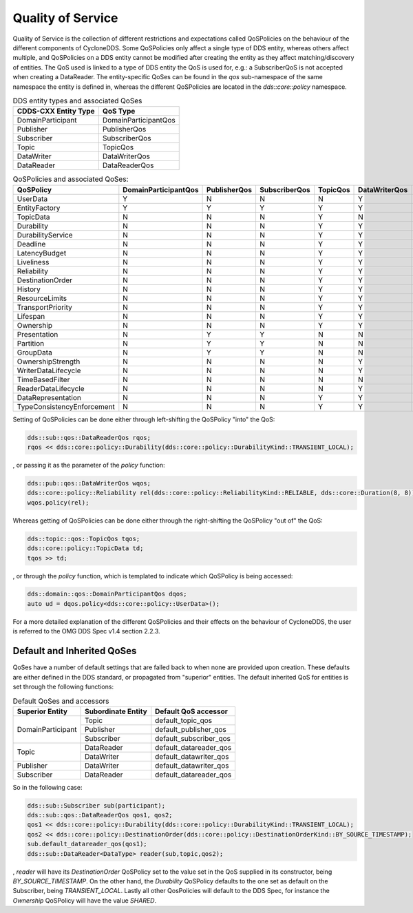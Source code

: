 ..
   Copyright(c) 2022 ZettaScale Technology and others

   This program and the accompanying materials are made available under the
   terms of the Eclipse Public License v. 2.0 which is available at
   http://www.eclipse.org/legal/epl-2.0, or the Eclipse Distribution License
   v. 1.0 which is available at
   http://www.eclipse.org/org/documents/edl-v10.php.

   SPDX-License-Identifier: EPL-2.0 OR BSD-3-Clause

Quality of Service
==================

Quality of Service is the collection of different restrictions and expectations called QoSPolicies on the behaviour of the different components of CycloneDDS.
Some QoSPolicies only affect a single type of DDS entity, whereas others affect multiple, and QoSPolicies on a DDS entity cannot be modified after creating the entity as they affect matching/discovery of entities.
The QoS used is linked to a type of DDS entity the QoS is used for, e.g.: a SubscriberQoS is not accepted when creating a DataReader.
The entity-specific QoSes can be found in the `qos` sub-namespace of the same namespace the entity is defined in, whereas the different QoSPolicies are located in the `dds::core::policy` namespace.

.. table:: DDS entity types and associated QoSes

	+-----------------------+----------------------+
	| CDDS-CXX Entity Type  | QoS Type             |
	+=======================+======================+
	| DomainParticipant     | DomainParticipantQos |
	+-----------------------+----------------------+
	| Publisher             | PublisherQos         |
	+-----------------------+----------------------+
	| Subscriber            | SubscriberQos        |
	+-----------------------+----------------------+
	| Topic                 | TopicQos             |
	+-----------------------+----------------------+
	| DataWriter            | DataWriterQos        |
	+-----------------------+----------------------+
	| DataReader            | DataReaderQos        |
	+-----------------------+----------------------+

.. table:: QoSPolicies and associated QoSes:

	+----------------------------+----------------------+--------------+---------------+----------+---------------+---------------+
	| QoSPolicy                  | DomainParticipantQos | PublisherQos | SubscriberQos | TopicQos | DataWriterQos | DataReaderQos |
	+============================+======================+==============+===============+==========+===============+===============+
	| UserData                   | Y                    | N            | N             | N        | Y             | Y             |
	+----------------------------+----------------------+--------------+---------------+----------+---------------+---------------+
	| EntityFactory              | Y                    | Y            | Y             | Y        | Y             | Y             |
	+----------------------------+----------------------+--------------+---------------+----------+---------------+---------------+
	| TopicData                  | N                    | N            | N             | Y        | N             | N             |
	+----------------------------+----------------------+--------------+---------------+----------+---------------+---------------+
	| Durability                 | N                    | N            | N             | Y        | Y             | Y             |
	+----------------------------+----------------------+--------------+---------------+----------+---------------+---------------+
	| DurabilityService          | N                    | N            | N             | Y        | Y             | N             |
	+----------------------------+----------------------+--------------+---------------+----------+---------------+---------------+
	| Deadline                   | N                    | N            | N             | Y        | Y             | Y             |
	+----------------------------+----------------------+--------------+---------------+----------+---------------+---------------+
	| LatencyBudget              | N                    | N            | N             | Y        | Y             | Y             |
	+----------------------------+----------------------+--------------+---------------+----------+---------------+---------------+
	| Liveliness                 | N                    | N            | N             | Y        | Y             | Y             |
	+----------------------------+----------------------+--------------+---------------+----------+---------------+---------------+
	| Reliability                | N                    | N            | N             | Y        | Y             | Y             |
	+----------------------------+----------------------+--------------+---------------+----------+---------------+---------------+
	| DestinationOrder           | N                    | N            | N             | Y        | Y             | Y             |
	+----------------------------+----------------------+--------------+---------------+----------+---------------+---------------+
	| History                    | N                    | N            | N             | Y        | Y             | Y             |
	+----------------------------+----------------------+--------------+---------------+----------+---------------+---------------+
	| ResourceLimits             | N                    | N            | N             | Y        | Y             | Y             |
	+----------------------------+----------------------+--------------+---------------+----------+---------------+---------------+
	| TransportPriority          | N                    | N            | N             | Y        | Y             | N             |
	+----------------------------+----------------------+--------------+---------------+----------+---------------+---------------+
	| Lifespan                   | N                    | N            | N             | Y        | Y             | N             |
	+----------------------------+----------------------+--------------+---------------+----------+---------------+---------------+
	| Ownership                  | N                    | N            | N             | Y        | Y             | Y             |
	+----------------------------+----------------------+--------------+---------------+----------+---------------+---------------+
	| Presentation               | N                    | Y            | Y             | N        | N             | N             |
	+----------------------------+----------------------+--------------+---------------+----------+---------------+---------------+
	| Partition                  | N                    | Y            | Y             | N        | N             | N             |
	+----------------------------+----------------------+--------------+---------------+----------+---------------+---------------+
	| GroupData                  | N                    | Y            | Y             | N        | N             | N             |
	+----------------------------+----------------------+--------------+---------------+----------+---------------+---------------+
	| OwnershipStrength          | N                    | N            | N             | N        | Y             | N             |
	+----------------------------+----------------------+--------------+---------------+----------+---------------+---------------+
	| WriterDataLifecycle        | N                    | N            | N             | N        | Y             | N             |
	+----------------------------+----------------------+--------------+---------------+----------+---------------+---------------+
	| TimeBasedFilter            | N                    | N            | N             | N        | N             | Y             |
	+----------------------------+----------------------+--------------+---------------+----------+---------------+---------------+
	| ReaderDataLifecycle        | N                    | N            | N             | N        | Y             | N             |
	+----------------------------+----------------------+--------------+---------------+----------+---------------+---------------+
	| DataRepresentation         | N                    | N            | N             | Y        | Y             | Y             |
	+----------------------------+----------------------+--------------+---------------+----------+---------------+---------------+
	| TypeConsistencyEnforcement | N                    | N            | N             | Y        | Y             | Y             |
	+----------------------------+----------------------+--------------+---------------+----------+---------------+---------------+

Setting of QoSPolicies can be done either through left-shifting the QoSPolicy "into" the QoS:

.. code:: C++

	dds::sub::qos::DataReaderQos rqos;
	rqos << dds::core::policy::Durability(dds::core::policy::DurabilityKind::TRANSIENT_LOCAL);

, or passing it as the parameter of the `policy` function:

.. code:: C++

	dds::pub::qos::DataWriterQos wqos;
	dds::core::policy::Reliability rel(dds::core::policy::ReliabilityKind::RELIABLE, dds::core::Duration(8, 8));
	wqos.policy(rel);

Whereas getting of QoSPolicies can be done either through the right-shifting the QoSPolicy "out of" the QoS:

.. code:: C++

	dds::topic::qos::TopicQos tqos;
	dds::core::policy::TopicData td;
	tqos >> td;

, or through the `policy` function, which is templated to indicate which QoSPolicy is being accessed:

.. code:: C++

	dds::domain::qos::DomainParticipantQos dqos;
	auto ud = dqos.policy<dds::core::policy::UserData>();

For a more detailed explanation of the different QoSPolicies and their effects on the behaviour of CycloneDDS, the user is referred to the OMG DDS Spec v1.4 section 2.2.3.

Default and Inherited QoSes
---------------------------

QoSes have a number of default settings that are falled back to when none are provided upon creation.
These defaults are either defined in the DDS standard, or propagated from "superior" entities.
The default inherited QoS for entities is set through the following functions:

.. table:: Default QoSes and accessors

	+-------------------+--------------------+------------------------+
	| Superior Entity   | Subordinate Entity | Default QoS accessor   |
	+===================+====================+========================+
	| DomainParticipant | Topic              | default_topic_qos      |
	|                   +--------------------+------------------------+
	|                   | Publisher          | default_publisher_qos  |
	|                   +--------------------+------------------------+
	|                   | Subscriber         | default_subscriber_qos |
	+-------------------+--------------------+------------------------+
	| Topic             | DataReader         | default_datareader_qos |
	|                   +--------------------+------------------------+
	|                   | DataWriter         | default_datawriter_qos |
	+-------------------+--------------------+------------------------+
	| Publisher         | DataWriter         | default_datawriter_qos |
	+-------------------+--------------------+------------------------+
	| Subscriber        | DataReader         | default_datareader_qos |
	+-------------------+--------------------+------------------------+

So in the following case:

.. code:: C++

	dds::sub::Subscriber sub(participant);
	dds::sub::qos::DataReaderQos qos1, qos2;
	qos1 << dds::core::policy::Durability(dds::core::policy::DurabilityKind::TRANSIENT_LOCAL);
	qos2 << dds::core::policy::DestinationOrder(dds::core::policy::DestinationOrderKind::BY_SOURCE_TIMESTAMP);
	sub.default_datareader_qos(qos1);
	dds::sub::DataReader<DataType> reader(sub,topic,qos2);

, `reader` will have its `DestinationOrder` QoSPolicy set to the value set in the QoS supplied in its constructor, being `BY_SOURCE_TIMESTAMP`.
On the other hand, the `Durability` QoSPolicy defaults to the one set as default on the Subscriber, being `TRANSIENT_LOCAL`.
Lastly all other QosPolicies will default to the DDS Spec, for instance the `Ownership` QoSPolicy will have the value `SHARED`.
